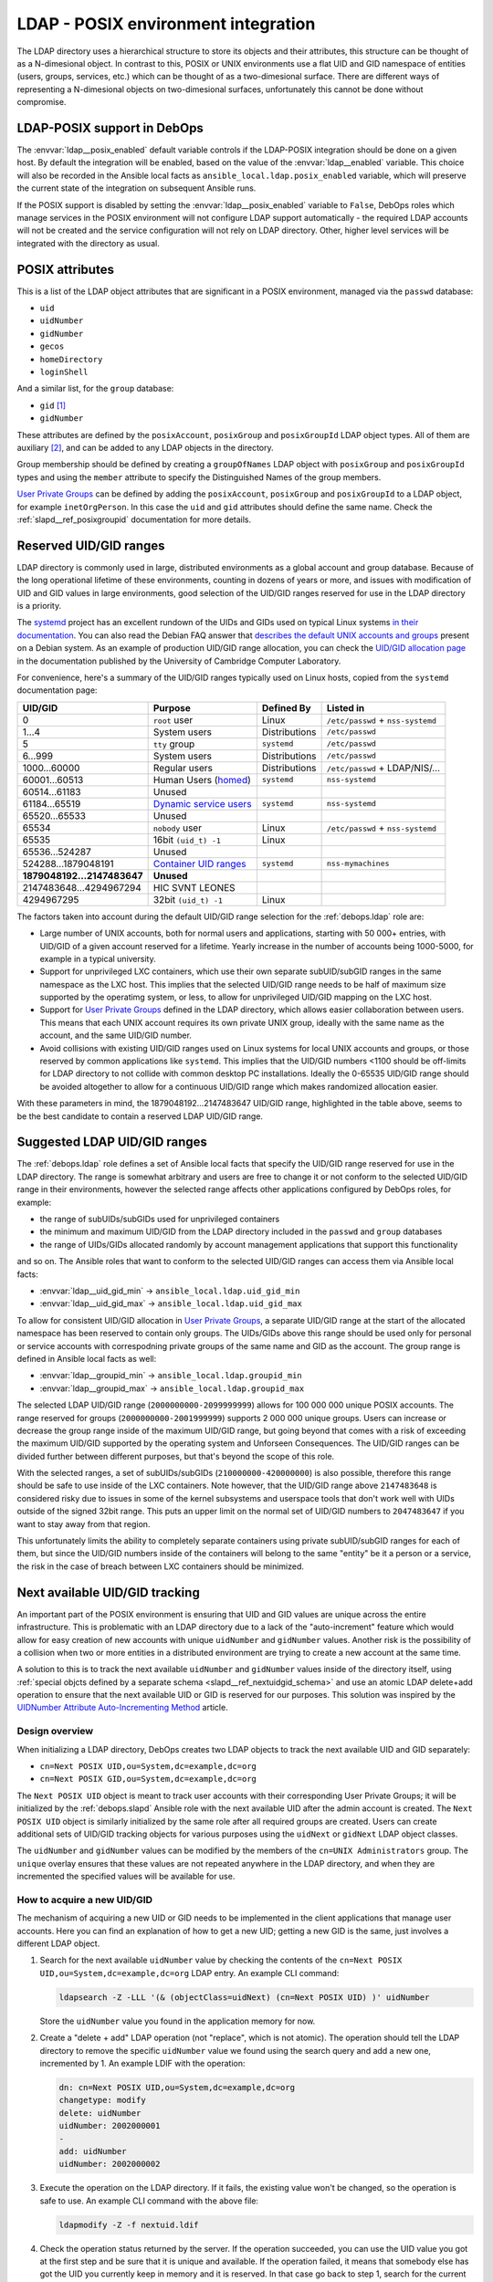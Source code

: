 .. Copyright (C) 2019 Maciej Delmanowski <drybjed@gmail.com>
.. Copyright (C) 2019 DebOps <https://debops.org/>
.. SPDX-License-Identifier: GPL-3.0-only

.. _ldap__ref_posix:

LDAP - POSIX environment integration
====================================

The LDAP directory uses a hierarchical structure to store its objects and their
attributes, this structure can be thought of as a N-dimesional object. In
contrast to this, POSIX or UNIX environments use a flat UID and GID namespace
of entities (users, groups, services, etc.) which can be thought of as
a two-dimesional surface.  There are different ways of representing
a N-dimesional objects on two-dimesional surfaces, unfortunately this cannot be
done without compromise.

.. only:: html

   .. contents::
      :local:

LDAP-POSIX support in DebOps
----------------------------

The :envvar:`ldap__posix_enabled` default variable controls if the LDAP-POSIX
integration should be done on a given host. By default the integration will be
enabled, based on the value of the :envvar:`ldap__enabled` variable. This
choice will also be recorded in the Ansible local facts as
``ansible_local.ldap.posix_enabled`` variable, which will preserve the current
state of the integration on subsequent Ansible runs.

If the POSIX support is disabled by setting the :envvar:`ldap__posix_enabled`
variable to ``False``, DebOps roles which manage services in the POSIX
environment will not configure LDAP support automatically - the required LDAP
accounts will not be created and the service configuration will not rely on
LDAP directory. Other, higher level services will be integrated with the
directory as usual.

POSIX attributes
----------------

This is a list of the LDAP object attributes that are significant in a POSIX
environment, managed via the ``passwd`` database:

- ``uid``
- ``uidNumber``
- ``gidNumber``
- ``gecos``
- ``homeDirectory``
- ``loginShell``

And a similar list, for the ``group`` database:

- ``gid`` [#f1]_
- ``gidNumber``

These attributes are defined by the ``posixAccount``, ``posixGroup`` and
``posixGroupId`` LDAP object types. All of them are auxiliary [#f2]_, and can
be added to any LDAP objects in the directory.

Group membership should be defined by creating a ``groupOfNames`` LDAP object
with ``posixGroup`` and ``posixGroupId`` types and using the ``member``
attribute to specify the Distinguished Names of the group members.

`User Private Groups`__ can be defined by adding the ``posixAccount``,
``posixGroup`` and ``posixGroupId`` to a LDAP object, for example
``inetOrgPerson``. In this case the ``uid`` and ``gid`` attributes should
define the same name. Check the :ref:`slapd__ref_posixgroupid` documentation
for more details.

.. __: https://wiki.debian.org/UserPrivateGroups


Reserved UID/GID ranges
-----------------------

LDAP directory is commonly used in large, distributed environments as a global
account and group database. Because of the long operational lifetime of these
environments, counting in dozens of years or more, and issues with modification
of UID and GID values in large environments, good selection of the UID/GID
ranges reserved for use in the LDAP directory is a priority.

The `systemd`__ project has an excellent rundown of the UIDs and GIDs used on
typical Linux systems `in their documentation`__. You can also read the Debian
FAQ answer that `describes the default UNIX accounts and groups`__ present on a
Debian system. As an example of production UID/GID range allocation, you can
check the `UID/GID allocation page`__ in the documentation published by the
University of Cambridge Computer Laboratory.

.. __: https://www.freedesktop.org/wiki/Software/systemd/
.. __: https://systemd.io/UIDS-GIDS/
.. __: https://www.debian.org/doc/manuals/securing-debian-manual/ch12.en.html#faq-os-users
.. __: https://wiki.cam.ac.uk/cl-sys-admin/UID/GID_allocation

For convenience, here's a summary of the UID/GID ranges typically used on Linux
hosts, copied from the ``systemd`` documentation page:

========================= ========================= =============== ==================================
                UID/GID   Purpose                   Defined By      Listed in
========================= ========================= =============== ==================================
                      0   ``root`` user             Linux           ``/etc/passwd`` + ``nss-systemd``
------------------------- ------------------------- --------------- ----------------------------------
                    1…4   System users              Distributions   ``/etc/passwd``
------------------------- ------------------------- --------------- ----------------------------------
                      5   ``tty`` group             ``systemd``     ``/etc/passwd``
------------------------- ------------------------- --------------- ----------------------------------
                  6…999   System users              Distributions   ``/etc/passwd``
------------------------- ------------------------- --------------- ----------------------------------
             1000…60000   Regular users             Distributions   ``/etc/passwd`` + LDAP/NIS/…
------------------------- ------------------------- --------------- ----------------------------------
            60001…60513   Human Users (`homed`__)   ``systemd``     ``nss-systemd``
------------------------- ------------------------- --------------- ----------------------------------
            60514…61183   Unused
------------------------- ------------------------- --------------- ----------------------------------
            61184…65519   `Dynamic service users`__ ``systemd``     ``nss-systemd``
------------------------- ------------------------- --------------- ----------------------------------
            65520…65533   Unused
------------------------- ------------------------- --------------- ----------------------------------
                  65534   ``nobody`` user           Linux           ``/etc/passwd`` + ``nss-systemd``
------------------------- ------------------------- --------------- ----------------------------------
                  65535   16bit ``(uid_t) -1``      Linux
------------------------- ------------------------- --------------- ----------------------------------
           65536…524287   Unused
------------------------- ------------------------- --------------- ----------------------------------
      524288…1879048191   `Container UID ranges`__  ``systemd``     ``nss-mymachines``
------------------------- ------------------------- --------------- ----------------------------------
**1879048192…2147483647** **Unused**
------------------------- ------------------------- --------------- ----------------------------------
  2147483648…4294967294   HIC SVNT LEONES
------------------------- ------------------------- --------------- ----------------------------------
             4294967295   32bit ``(uid_t) -1``      Linux
========================= ========================= =============== ==================================

.. __: https://www.freedesktop.org/software/systemd/man/systemd-homed.service.html
.. __: http://0pointer.net/blog/dynamic-users-with-systemd.html
.. __: https://manpages.debian.org/unstable/libnss-mymachines/nss-mymachines.8.en.html

The factors taken into account during the default UID/GID range selection for
the :ref:`debops.ldap` role are:

- Large number of UNIX accounts, both for normal users and applications,
  starting with 50 000+ entries, with UID/GID of a given account reserved for
  a lifetime. Yearly increase in the number of accounts being 1000-5000, for
  example in a typical university.

- Support for unprivileged LXC containers, which use their own separate
  subUID/subGID ranges in the same namespace as the LXC host. This implies that
  the selected UID/GID range needs to be half of maximum size supported by the
  operatimg system, or less, to allow for unprivileged UID/GID mapping on the
  LXC host.

- Support for `User Private Groups`__ defined in the LDAP directory, which
  allows easier collaboration between users. This means that each UNIX account
  requires its own private UNIX group, ideally with the same name as the
  account, and the same UID/GID number.

  .. __: https://wiki.debian.org/UserPrivateGroups

- Avoid collisions with existing UID/GID ranges used on Linux systems for local
  UNIX accounts and groups, or those reserved by common applications like
  ``systemd``. This implies that the UID/GID numbers <1100 should be off-limits
  for LDAP directory to not collide with common desktop PC installations.
  Ideally the 0-65535 UID/GID range should be avoided altogether to allow for
  a continuous UID/GID range which makes randomized allocation easier.

With these parameters in mind, the 1879048192…2147483647 UID/GID range,
highlighted in the table above, seems to be the best candidate to contain
a reserved LDAP UID/GID range.

Suggested LDAP UID/GID ranges
-----------------------------

The :ref:`debops.ldap` role defines a set of Ansible local facts that specify
the UID/GID range reserved for use in the LDAP directory. The range is somewhat
arbitrary and users are free to change it or not conform to the selected
UID/GID range in their environments, however the selected range affects other
applications configured by DebOps roles, for example:

- the range of subUIDs/subGIDs used for unprivileged containers
- the minimum and maximum UID/GID from the LDAP directory included in the
  ``passwd`` and ``group`` databases
- the range of UIDs/GIDs allocated randomly by account management applications
  that support this functionality

and so on. The Ansible roles that want to conform to the selected UID/GID
ranges can access them via Ansible local facts:

- :envvar:`ldap__uid_gid_min` -> ``ansible_local.ldap.uid_gid_min``
- :envvar:`ldap__uid_gid_max` -> ``ansible_local.ldap.uid_gid_max``

To allow for consistent UID/GID allocation in `User Private Groups`__,
a separate UID/GID range at the start of the allocated namespace has been
reserved to contain only groups. The UIDs/GIDs above this range should be used
only for personal or service accounts with correspodning private groups of the
same name and GID as the account. The group range is defined in Ansible local
facts as well:

- :envvar:`ldap__groupid_min` -> ``ansible_local.ldap.groupid_min``
- :envvar:`ldap__groupid_max` -> ``ansible_local.ldap.groupid_max``

.. __: https://wiki.debian.org/UserPrivateGroups

The selected LDAP UID/GID range (``2000000000-2099999999``) allows for 100 000
000 unique POSIX accounts. The range reserved for groups
(``2000000000-2001999999``) supports 2 000 000 unique groups. Users can
increase or decrease the group range inside of the maximum UID/GID range, but
going beyond that comes with a risk of exceeding the maximum UID/GID supported
by the operating system and Unforseen Consequences. The UID/GID ranges can be
divided further between different purposes, but that's beyond the scope of this
role.

With the selected ranges, a set of subUIDs/subGIDs (``210000000-420000000``) is
also possible, therefore this range should be safe to use inside of the LXC
containers. Note however, that the UID/GID range above ``2147483648`` is
considered risky due to issues in some of the kernel subsystems and userspace
tools that don't work well with UIDs outside of the signed 32bit range. This
puts an upper limit on the normal set of UID/GID numbers to ``2047483647`` if
you want to stay away from that region.

This unfortunately limits the ability to completely separate containers using
private subUID/subGID ranges for each of them, but since the UID/GID numbers
inside of the containers will belong to the same "entity" be it a person or
a service, the risk in the case of breach between LXC containers should be
minimized.


.. _ldap__ref_next_uid_gid:

Next available UID/GID tracking
-------------------------------

An important part of the POSIX environment is ensuring that UID and GID values
are unique across the entire infrastructure. This is problematic with an LDAP
directory due to a lack of the "auto-increment" feature which would allow for
easy creation of new accounts with unique ``uidNumber`` and ``gidNumber``
values. Another risk is the possibility of a collision when two or more
entities in a distributed environment are trying to create a new account at the
same time.

A solution to this is to track the next available ``uidNumber`` and
``gidNumber`` values inside of the directory itself, using :ref:`special objcts
defined by a separate schema <slapd__ref_nextuidgid_schema>` and use an atomic
LDAP delete+add operation to ensure that the next available UID or GID is
reserved for our purposes. This solution was inspired by the `UIDNumber
Attribute Auto-Incrementing Method`__ article.

.. __: https://www.rexconsulting.net/ldap-protocol-uidnumber.html/

Design overview
~~~~~~~~~~~~~~~

When initializing a LDAP directory, DebOps creates two LDAP objects to track
the next available UID and GID separately:

- ``cn=Next POSIX UID,ou=System,dc=example,dc=org``
- ``cn=Next POSIX GID,ou=System,dc=example,dc=org``

The ``Next POSIX UID`` object is meant to track user accounts with their
corresponding User Private Groups; it will be initialized by the
:ref:`debops.slapd` Ansible role with the next available UID after the admin
account is created. The ``Next POSIX UID`` object is similarly initialized by
the same role after all required groups are created. Users can create
additional sets of UID/GID tracking objects for various purposes using the
``uidNext`` or ``gidNext`` LDAP object classes.

The ``uidNumber`` and ``gidNumber`` values can be modified by the members of
the ``cn=UNIX Administrators`` group. The ``unique`` overlay ensures that these
values are not repeated anywhere in the LDAP directory, and when they are
incremented the specified values will be available for use.

How to acquire a new UID/GID
~~~~~~~~~~~~~~~~~~~~~~~~~~~~

The mechanism of acquiring a new UID or GID needs to be implemented in the
client applications that manage user accounts. Here you can find an explanation
of how to get a new UID; getting a new GID is the same, just involves
a different LDAP object.

1. Search for the next available ``uidNumber`` value by checking the contents
   of the ``cn=Next POSIX UID,ou=System,dc=example,dc=org`` LDAP entry. An
   example CLI command:

   .. code-block:: console

      ldapsearch -Z -LLL '(& (objectClass=uidNext) (cn=Next POSIX UID) )' uidNumber

   Store the ``uidNumber`` value you found in the application memory for now.

2. Create a "delete + add" LDAP operation (not "replace", which is not atomic).
   The operation should tell the LDAP directory to remove the specific
   ``uidNumber`` value we found using the search query and add a new one,
   incremented by 1. An example LDIF with the operation:

   .. code-block:: none

      dn: cn=Next POSIX UID,ou=System,dc=example,dc=org
      changetype: modify
      delete: uidNumber
      uidNumber: 2002000001
      -
      add: uidNumber
      uidNumber: 2002000002

3. Execute the operation on the LDAP directory. If it fails, the existing value
   won't be changed, so the operation is safe to use. An example CLI command
   with the above file:

   .. code-block:: console

      ldapmodify -Z -f nextuid.ldif

4. Check the operation status returned by the server. If the operation
   succeeded, you can use the UID value you got at the first step and be sure
   that it is unique and available. If the operation failed, it means that
   somebody else has got the UID you currently keep in memory and it is
   reserved. In that case go back to step 1, search for the current available
   UID and try again.


Collisions with local UNIX accounts/groups
------------------------------------------

The POSIX environments permit duplicate entries in the ``passwd`` and ``group``
databases, that is entries with the same user or group names, or duplicate
UID/GID numbers. However, most of the time, only the first entry found in the
database is returned. This might cause confusion and hard to debug issues in
the environment, or even security breaches if not handled properly.

The various DebOps roles that automatically manage custom UNIX groups or
accounts, for example :ref:`debops.system_groups`, will check if the LDAP
support is enabled on a given host. If it's enabled, they will automatically
prepend ``_`` character to any custom UNIX accounts or UNIX groups created by
them, which will affect the user or group names, home directory names,
:command:`sudo` rules, group membership, etc. The names of UNIX groups or
accounts present by default on Debian or Ubuntu systems (``adm``, ``staff``, or
other such cases) that are managed by these Ansible roles will not be changed.
For example, the local equivalent of the LDAP ``admins`` group will be changed
to ``_admins``. Local UNIX accounts of the administrators (``user``) will be
renamed to ``_user``, and so on.

These changes will not be performed on already configured hosts if the LDAP
support is enabled later on, to not create duplicate entries in the local user
and group databases. In these cases, administrators are advised to either apply
the desired modifications by themselves, or rebuild the hosts with LDAP support
enabled from scratch.

Other DebOps or Ansible roles can also implement similar modifications to UNIX
user or group names of the applications they manage, but that's not strictly
required. LDAP administrators and editors should take care that the user
(``uid``) and group (``gid``) names don't clash with the UNIX user and group
names of different applications installed locally, to not cause collisions.


.. rubric:: Footnotes

.. [#f1] The ``gid`` attribute is defined by the custom :ref:`posixgroupid LDAP
   schema <slapd__ref_posixgroupid>`, included in the :ref:`debops.slapd`
   Ansible role.

.. [#f2] The ``posixGroup`` class is changed from ``STRUCTURAL`` to
   ``AUXILIARY`` via the :ref:`rfc2307bis LDAP schema <slapd__ref_rfc2307bis>`,
   installed by the :ref:`debops.slapd` Ansible role.
